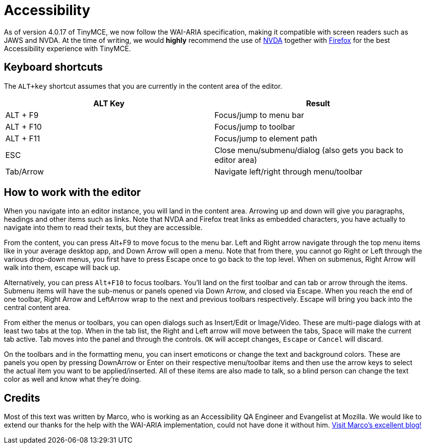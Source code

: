 :rootDir: ../
:partialsDir: {rootDir}partials/
:imagesDir: {rootDir}images/
= Accessibility
:description: Learn how TinyMCE works with screen readers and how screen readers work with TinyMCE.
:description_short: Learn how TinyMCE works with screen readers and how screen readers work with TinyMCE.
:keywords: accessibility wai aria jaws nvda
:title_nav: Accessibility

As of version 4.0.17 of TinyMCE, we now follow the WAI-ARIA specification, making it compatible with screen readers such as JAWS and NVDA. At the time of writing, we would *highly* recommend the use of http://www.nvaccess.org/[NVDA] together with https://www.mozilla.org/en-US/firefox/products/[Firefox] for the best Accessibility experience with TinyMCE.

[[keyboard-shortcuts]]
== Keyboard shortcuts
anchor:keyboardshortcuts[historical anchor]

The `ALT+key` shortcut assumes that you are currently in the content area of the editor.

|===
| ALT Key | Result

| ALT + F9
| Focus/jump to menu bar

| ALT + F10
| Focus/jump to toolbar

| ALT + F11
| Focus/jump to element path

| ESC
| Close menu/submenu/dialog (also gets you back to editor area)

| Tab/Arrow
| Navigate left/right through menu/toolbar
|===

[[how-to-work-with-the-editor]]
== How to work with the editor
anchor:howtoworkwiththeeditor[historical anchor]

When you navigate into an editor instance, you will land in the content area. Arrowing up and down will give you paragraphs, headings and other items such as links. Note that NVDA and Firefox treat links as embedded characters, you have actually to navigate into them to read their texts, but they are accessible.

From the content, you can press Alt+F9 to move focus to the menu bar. Left and Right arrow navigate through the top menu items like in your average desktop app, and Down Arrow will open a menu. Note that from there, you cannot go Right or Left through the various drop-down menus, you first have to press Escape once to go back to the top level. When on submenus, Right Arrow will walk into them, escape will back up.

Alternatively, you can press `Alt+F10` to focus toolbars. You'll land on the first toolbar and can tab or arrow through the items. Submenu items will have the sub-menus or panels opened via Down Arrow, and closed via Escape. When you reach the end of one toolbar, Right Arrow and LeftArrow wrap to the next and previous toolbars respectively. Escape will bring you back into the central content area.

From either the menus or toolbars, you can open dialogs such as Insert/Edit or Image/Video. These are multi-page dialogs with at least two tabs at the top. When in the tab list, the Right and Left arrow will move between the tabs, Space will make the current tab active. Tab moves into the panel and through the controls. `OK` will accept changes, `Escape` or `Cancel` will discard.

On the toolbars and in the formatting menu, you can insert emoticons or change the text and background colors. These are panels you open by pressing DownArrow or Enter on their respective menu/toolbar items and then use the arrow keys to select the actual item you want to be applied/inserted. All of these items are also made to talk, so a blind person can change the text color as well and know what they're doing.

[[credits]]
== Credits

Most of this text was written by Marco, who is working as an Accessibility QA Engineer and Evangelist at Mozilla. We would like to extend our thanks for the help with the WAI-ARIA implementation, could not have done it without him. http://www.marcozehe.de/[Visit Marco's excellent blog!]
